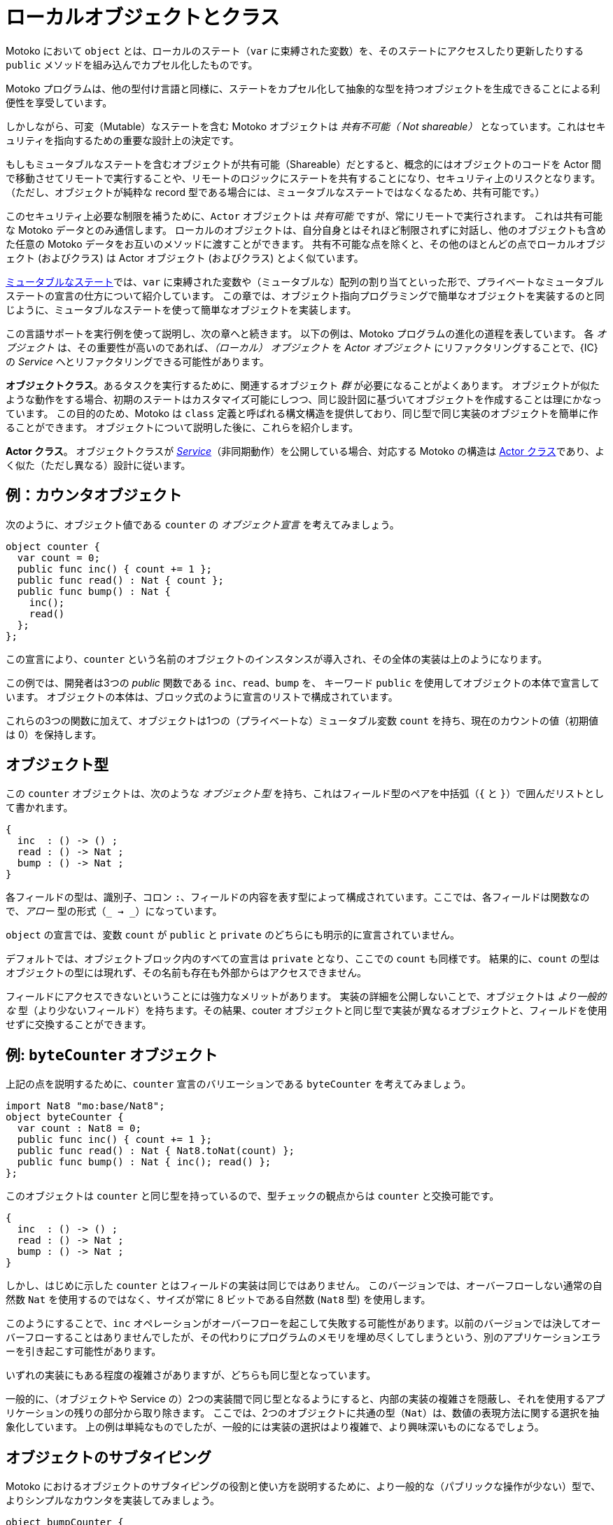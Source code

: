 = ローカルオブジェクトとクラス
:proglang: Motoko
:company-id: DFINITY

{proglang} において `object` とは、ローカルのステート（`var` に束縛された変数）を、そのステートにアクセスしたり更新したりする `public` メソッドを組み込んでカプセル化したものです。

{proglang} プログラムは、他の型付け言語と同様に、ステートをカプセル化して抽象的な型を持つオブジェクトを生成できることによる利便性を享受しています。

しかしながら、可変（Mutable）なステートを含む {proglang} オブジェクトは _共有不可能（ Not shareable）_ となっています。これはセキュリティを指向するための重要な設計上の決定です。

もしもミュータブルなステートを含むオブジェクトが共有可能（Shareable）だとすると、概念的にはオブジェクトのコードを Actor 間で移動させてリモートで実行することや、リモートのロジックにステートを共有することになり、セキュリティ上のリスクとなります。（ただし、オブジェクトが純粋な record 型である場合には、ミュータブルなステートではなくなるため、共有可能です。）

このセキュリティ上必要な制限を補うために、`Actor` オブジェクトは _共有可能_ ですが、常にリモートで実行されます。
これは共有可能な {proglang} データとのみ通信します。
ローカルのオブジェクトは、自分自身とはそれほど制限されずに対話し、他のオブジェクトも含めた任意の {proglang} データをお互いのメソッドに渡すことができます。
共有不可能な点を除くと、その他のほとんどの点でローカルオブジェクト (およびクラス) は Actor オブジェクト (およびクラス) とよく似ています。

link:mutable-state{outfilesuffix}[ミュータブルなステート]では、`var` に束縛された変数や（ミュータブルな）配列の割り当てといった形で、プライベートなミュータブルステートの宣言の仕方について紹介しています。
この章では、オブジェクト指向プログラミングで簡単なオブジェクトを実装するのと同じように、ミュータブルなステートを使って簡単なオブジェクトを実装します。

この言語サポートを実行例を使って説明し、次の章へと続きます。
以下の例は、{proglang} プログラムの進化の道程を表しています。
各 _オブジェクト_ は、その重要性が高いのであれば、_（ローカル） オブジェクト_ を _Actor オブジェクト_ にリファクタリングすることで、{IC} の _Service_ へとリファクタリングできる可能性があります。

*オブジェクトクラス*。あるタスクを実行するために、関連するオブジェクト _群_ が必要になることがよくあります。
オブジェクトが似たような動作をする場合、初期のステートはカスタマイズ可能にしつつ、同じ設計図に基づいてオブジェクトを作成することは理にかなっています。
この目的のため、{proglang} は `class` 定義と呼ばれる構文構造を提供しており、同じ型で同じ実装のオブジェクトを簡単に作ることができます。
オブジェクトについて説明した後に、これらを紹介します。

*Actor クラス*。
オブジェクトクラスが _link:actors-async.adoc[Service]_（非同期動作）を公開している場合、対応する {proglang} の構造は link:actors-async.adoc[Actor クラス]であり、よく似た（ただし異なる）設計に従います。


== 例：カウンタオブジェクト

次のように、オブジェクト値である `counter` の _オブジェクト宣言_ を考えてみましょう。

[source, motoko]
....
object counter {
  var count = 0;
  public func inc() { count += 1 };
  public func read() : Nat { count };
  public func bump() : Nat {
    inc();
    read()
  };
};
....

この宣言により、`counter` という名前のオブジェクトのインスタンスが導入され、その全体の実装は上のようになります。

この例では、開発者は3つの _public_ 関数である `inc`、`read`、`bump` を、
キーワード `public` を使用してオブジェクトの本体で宣言しています。
オブジェクトの本体は、ブロック式のように宣言のリストで構成されています。

これらの3つの関数に加えて、オブジェクトは1つの（プライベートな）ミュータブル変数 `count` を持ち、現在のカウントの値（初期値は 0）を保持します。

== オブジェクト型

この `counter` オブジェクトは、次のような _オブジェクト型_ を持ち、これはフィールド型のペアを中括弧（`{` と `}`）で囲んだリストとして書かれます。

[source.no-repl, motoko]
....
{
  inc  : () -> () ;
  read : () -> Nat ;
  bump : () -> Nat ;
}
....


各フィールドの型は、識別子、コロン `:`、フィールドの内容を表す型によって構成されています。ここでは、各フィールドは関数なので、_アロー_ 型の形式（`_ -> _`）になっています。

`object` の宣言では、変数 `count` が `public` と `private` のどちらにも明示的に宣言されていません。

デフォルトでは、オブジェクトブロック内のすべての宣言は `private` となり、ここでの `count` も同様です。
結果的に、`count` の型はオブジェクトの型には現れず、その名前も存在も外部からはアクセスできません。

フィールドにアクセスできないということには強力なメリットがあります。
実装の詳細を公開しないことで、オブジェクトは _より一般的な_ 型（より少ないフィールド）を持ちます。その結果、couter オブジェクトと同じ型で実装が異なるオブジェクトと、フィールドを使用せずに交換することができます。


== 例: `byteCounter` オブジェクト

上記の点を説明するために、`counter` 宣言のバリエーションである `byteCounter` を考えてみましょう。

[source, motoko]
....
import Nat8 "mo:base/Nat8";
object byteCounter {
  var count : Nat8 = 0;
  public func inc() { count += 1 };
  public func read() : Nat { Nat8.toNat(count) };
  public func bump() : Nat { inc(); read() };
};
....

このオブジェクトは `counter` と同じ型を持っているので、型チェックの観点からは `counter` と交換可能です。

[source.no-repl, motoko]
....
{
  inc  : () -> () ;
  read : () -> Nat ;
  bump : () -> Nat ;
}
....

しかし、はじめに示した `counter` とはフィールドの実装は同じではありません。
このバージョンでは、オーバーフローしない通常の自然数 `Nat` を使用するのではなく、サイズが常に 8 ビットである自然数 (`Nat8` 型) を使用します。

このようにすることで、`inc` オペレーションがオーバーフローを起こして失敗する可能性があります。以前のバージョンでは決してオーバーフローすることはありませんでしたが、その代わりにプログラムのメモリを埋め尽くしてしまうという、別のアプリケーションエラーを引き起こす可能性があります。

いずれの実装にもある程度の複雑さがありますが、どちらも同じ型となっています。

一般的に、（オブジェクトや Service の）2つの実装間で同じ型となるようにすると、内部の実装の複雑さを隠蔽し、それを使用するアプリケーションの残りの部分から取り除きます。
ここでは、2つのオブジェクトに共通の型（`Nat`）は、数値の表現方法に関する選択を抽象化しています。
上の例は単純なものでしたが、一般的には実装の選択はより複雑で、より興味深いものになるでしょう。

== オブジェクトのサブタイピング

{proglang} におけるオブジェクトのサブタイピングの役割と使い方を説明するために、より一般的な（パブリックな操作が少ない）型で、よりシンプルなカウンタを実装してみましょう。

[source, motoko]
....
object bumpCounter {
  var c = 0; public func bump() : Nat { c += 1; c };
};
....

オブジェクト `bumpCounter` は次のようなオブジェクト型を持ち、ただ1つの操作である `bump` を公開しています。

[source.no-repl, motoko]
....
{ bump : () -> Nat }
....

この型は最も一般的な操作を公開し、特定の動作のみを許可します。
例えば、カウンタの値は増加させることしかできず、減少させたり、任意の値に設定することはできません。

システムの他の部分では、より多くの操作を備えた _より一般的でない_ バージョンを実装して使用することができます。

[source.no-repl, motoko]
....
fullCounter : {
  inc   : () -> () ;
  read  : () -> Nat ;
  bump  : () -> Nat ;
  write : Nat -> () ;
}
....

ここでは、はじめに示したものよりも一般性が低い `fullCounter` というカウンタを考えます。
このカウンタには `inc`、`read`、`bump` に加えて `write` が含まれており、呼び出し側は、現在のカウント値を `0` に戻すなど、任意の値に変更することができます。

**オブジェクトのサブタイピング**：{proglang} では、オブジェクトにはサブタイピングによって関係付けられる型があります。標準的には、_よりフィールドの多い型_ は、_より一般的でない型_ となります（_**サブ**タイプ_）。例えば、上の例で示した型は、次のような関係があるとまとめることができます。

- 最も一般的な型は以下です。

[source.no-repl, motoko]
....
{ bump : () -> Nat }
....

- 中間の一般性を持つ型は以下です。

[source.no-repl, motoko]
....
{
  inc  : () -> () ;
  read : () -> Nat ;
  bump : () -> Nat ;
}
....

- 最も一般的でない型は以下です。

[source.no-repl, motoko]
....
{
  inc  : () -> () ;
  read : () -> Nat ;
  bump : () -> Nat ;
  write : Nat -> () ;
}
....

関数が最初の型（`{ bump: () -> Nat }`) のオブジェクトを受け取ることを期待している場合、上記の型の _いずれも_ 、この（最も一般的な）型と等しいかそのサブタイプであるため、何の問題もありません。

しかし、最も一般的でない最後の型のオブジェクトを受け取ることを期待している場合、他の2つの型は十分ではありません。なぜなら、ある関数が当然アクセスできると期待している `write` 操作を、他の2つの型はどちらも持っていないためです。

== オブジェクトクラス

{proglang} では、オブジェクトはステートをカプセル化したものであり、オブジェクトの `class` は、共通の名前を持つ2つのエンティティのパッケージです。

ゼロから始まるカウンタの `class` を例に考えてみましょう。

[source#counter, motoko]
....
class Counter() {
  var c = 0;
  public func inc() : Nat {
    c += 1;
    return c;
  }
};
....

この定義の価値は、新しいカウンタとしてインスタンスを生成（_construct_）できることです。
生成したカウンタは、それぞれが独自のステートで始まり、初期値はゼロになります。

[source#cinit.include_counter, motoko]
....
let c1 = Counter();
let c2 = Counter();
....

これらはそれぞれ独立しています。

[source.include_counter_cinit, motoko]
....
let x = c1.inc();
let y = c2.inc();
(x, y)
....

オブジェクトを返す関数を書くことでも同じ結果を得ることができます。

[source, motoko]
....
func Counter() : { inc : () -> Nat } =
  object {
    var c = 0;
    public func inc() : Nat { c += 1; c }
  };
....

この _コンストラクタ関数_ の戻り値の型（オブジェクト型）に注目してください。

[source.no-repl, motoko]
....
{ inc : () -> Nat }
....

この型を例えば `Counter` と名付け、次のように型宣言に使用することができます。

[source.no-repl, motoko]
....
type Counter = { inc : () -> Nat };
....

実際、上に示した `class` キーワードの構文は、`Counter` に対するこれら 2 つの定義の略記に他なりません。2つの定義とは、オブジェクトを構築するファクトリ関数 `Counter` と、これらのオブジェクトの型 `Counter` のことです。クラスはこの利便性以上の新しい機能を提供するものではありません。

=== クラスコンストラクタ

オブジェクトクラスは、0 個以上のデータ引数と、0 個以上の型引数を持つことができるコンストラクタ関数を定義しています。

上の `Counter` の例では、それぞれ 0 個です。

型引数がある場合は、そのクラスの型とコンストラクタ関数の両方をパラメータ化します。

データ引数がある場合は、クラスのコンストラクタ関数（のみ）をパラメータ化します。

==== データ引数

カウンターを 0 以外の値で初期化したいとします。その値を `class` コンストラクタのデータ引数として与えることができます。

[source, motoko]
....
class Counter(init : Nat) {
  var c = init;
  public func inc() : Nat { c += 1; c };
};
....

このパラメータはすべてのメソッドで利用可能です。

例えば、初期値のパラメータに対して `Counter` を `reset` することができます。

[source, motoko]
....
class Counter(init : Nat) {
  var c = init;
  public func inc() : Nat { c += 1; c };
  public func reset() { c := init };
};
....

==== 型引数

カウントするためのデータを特殊な `Buffer` のようにしてカウンタに持たせたいとします。

クラスが任意の型のデータを使用したり含む場合、型関数と同様に、未知の型のための引数（_型引数_）を持ちます。

この型引数のスコープは、データ引数と同じように `class` 全体をカバーします。
そのため、クラスのメソッドはこれらの型引数を使用することができます（_再び導入_ する必要はありません）。

[source, motoko]
....
import Buffer "mo:base/Buffer";

class Counter<X>(init : Buffer.Buffer<X>) {
  var buffer = init.clone();
  public func add(x : X) : Nat { buffer.add(x); buffer.size() };
  public func reset() { buffer := init.clone() };
};
....

==== 型注釈

オプションで、クラスのコンストラクタに "戻り値の型" （生成するオブジェクトの型）の型注釈を付けることもできます。
型注釈が付与されると、{proglang} はこの型注釈がクラスの本体（オブジェクト定義）と互換性があるかどうかをチェックします。
このチェックにより、コンストラクタが生成する各オブジェクトが提供された仕様に適合することが保証されます。

例えば、先述の `Counter` に対して、より一般的な型である `Accum<X>` で型注釈します。`Accum<X>` は値を増やすことはできますが、リセットすることはできないものとします。
この注釈により、オブジェクトは `Accum<X>` 型と互換性があることが保証されます。

[source, motoko]
....
import Buffer "mo:base/Buffer";

type Accum<X> = { add : X -> Nat };

class Counter<X>(init : Buffer.Buffer<X>) : Accum<X> {
  var buffer = init.clone();
  public func add(x : X) : Nat { buffer.add(x); buffer.size() };
  public func reset() { buffer := init.clone() };
};
....

==== 全ての構文

クラスは、キーワード `class` に続けて以下を与えることで定義します。

- 定義されるコンストラクタと型の名前（たとえば `Counter`）
- オプションの型引数（省略するか、`<X>`、`<X, Y>` など）
- 引数リスト（`()` または `(init : Nat)` など）
- コンストラクタに生成されたオブジェクトに対するオプションの型注釈（省略するか、例えば `Accum<X>` など）
- クラスの "本体" はオブジェクトの定義であり、（もしあれば）型と値の引数によってパラメータ化されます。

`public` とマークされたクラス本体の構成要素は、生成されるオブジェクトの型に寄与し、これらの型は（オプションの）型注釈と比較されます。

=====  他の例: `Bits`

他の例として、自然数 `Nat` のビット移動のタスクを考えてみましょう。例えば、以下のように定義することができます。

[source, motoko]
....
class Bits(n : Nat) {
  var state = n;
  public func next() : ?Bool {
    if (state == 0) { return null };
    let prev = state;
    state /= 2;
    ?(state * 2 != prev)
  }
}
....

上記のクラス定義は、構造的な型シノニムとファクトリ関数をどちらも `Bits` という名前で同時に定義することと同義です。

[source, motoko]
....
type Bits = {next : () -> ?Bool}
let Bits : Nat -> Bits =
func Bits(n : Nat) : Bits = object {
  // クラス本体
};
....

== 構造的サブタイピング

{proglang} におけるオブジェクトのサブタイピングは _構造的サブタイピング_ を使用しており、_公称型サブタイピング_ ではありません。

公称型サブタイピングでは、2 つの型が等価かどうかは（プロジェクトや時間を超えて）一貫した、グローバルにユニークな型名の選択に依存することを思い出してください。

{proglang} では、2 つの型の等価性の問題は、名前ではなく _構造_ に基づきます。

構造的サブタイピングによって、クラスの型に名前を付けることによって便利な省略形として使うことができます。

しかし、型付けの目的において重要なのは、対応するオブジェクト型の _構造_ です。名前が違っても、同等の定義を持つ 2 つのクラスは型互換性のあるオブジェクトを生成します。

クラス宣言の中で型注釈が指定された場合、その適合性がチェックされます。オブジェクトの型は型注釈のサブタイプでなければなりません。ただし、型注釈がオブジェクト型の適切なスーパータイプを記述しているだけであっても、型注釈はそのクラスの型に影響しません。

形式的には、{proglang} のサブタイプの関係は、オブジェクト型だけでなく、すべての型に拡張されます。

ほとんどの場合は標準的なものであり、従来のプログラミング言語理論（特に _構造的サブタイピング_）に従っています。

新しいプログラマにとって、{proglang} の他の注目すべき事柄は配列、オプション、バリアント、数値型の相互関係です。

////
// TODO - Move examples into doc/modules/language-guide/examples
// Use this syntax to include the files here:
// include::example$file-name.mo[]
= Local objects and classes
:proglang: Motoko
:company-id: DFINITY

In {proglang}, an `object` may encapsulate local state (`var`-bound variables) by packaging this state with `public` methods that access and update it.

As in other typed languages, {proglang} programs benefit from the ability to encapsulate state as objects with abstract types.

However, {proglang} objects that include mutable state are _not shareable_, and this is a critical security-oriented design decision.

If they were shareable, that would mean either conceptually moving a mobile object's code among actors and executing it remotely, a security risk, or sharing state with remote logic, another security risk.  (Notably, as a subcase, objects may be pure records and those _are_ shareable, since they are free from mutable state.)

To compensate for this necessary limitation, `actor` objects _are shareable_, but always execute remotely.
They communicate with shareable {proglang} data only.
Local objects interact in less restricted ways with themselves, and can pass any {proglang} data to each other's methods, including other objects.
In most other ways, local objects (and classes) are non-shareable counterparts to actor objects (and classes).

The link:mutable-state{outfilesuffix}[Mutable state] introduced declarations of private mutable state, in the form of `var`-bound variables and (mutable) array allocation.
In this chapter, we use mutable state to implement simple objects, much like how we would implement simple objects in object-oriented programming.

We illustrate this support via a running example, which continues in the next chapter.
The following example illustrates a general evolution path for {proglang} programs.
Each _object_, if important enough, has the potential to be refactored into an Internet _service_, by refactoring this _(local) object_ into an _actor object_.

*Object classes*. Frequently, one needs _a family_ of related objects to perform a task.
When objects exhibit similar behavior, it makes sense to fabricate them according to the same blueprint,
but with customizable initial state.
To this end, {proglang} provides a syntactical construct, called a `class` definition,
which simplifies building objects of the same type and implementation.
We introduce these after discussing objects.

*Actor classes*.
When an object class exposes a _link:actors-async.adoc[service]_ (asynchronous behavior), the corresponding {proglang} construct is an link:actors-async.adoc[actor class], which follows a similar (but distinct) design.


== Example: The `counter` object

Consider the following _object declaration_ of the object value `counter`:

[source, motoko]
....
object counter {
  var count = 0;
  public func inc() { count += 1 };
  public func read() : Nat { count };
  public func bump() : Nat {
    inc();
    read()
  };
};
....

This declaration introduces a single object instance named `counter`, whose entire implementation is given above.

In this example, the developer exposes three _public_ functions `inc`, `read` and `bump` using keyword `public` to declare each in the object body.
The body of the object, like a block expression, consists of a list of declarations.

In addition to these three functions, the object has one (private) mutable variable `count`, which holds the current count, initially zero.

== Object types

This object `counter` has the following _object type_, written as a list of field-type pairs, enclosed in braces (`{` and `}`):

[source.no-repl, motoko]
....
{
  inc  : () -> () ;
  read : () -> Nat ;
  bump : () -> Nat ;
}
....

Each field type consists of an identifier, a colon `:`, and a type for the field content.  Here, each field is a function, and thus has an _arrow_ type form (`_ -> _`).

In the declaration of `object`, the variable `count` was explicitly declared neither as `public` nor as `private`.

By default, all declarations in an object block are `private`, as is `count` here.
Consequently, the type for `count` does not appear in the type of the object, _and_ its name and presence are both inaccessible from the outside.

The inaccessibility of this field comes with a powerful benefit:
By not exposing this implementation detail, the object has a _more general_ type (fewer fields), and as a result, is interchangeable with objects that implement the same counter object type differently, without using such a field.

== Example: The `byteCounter` object

To illustrate the point just above, consider this variation of the `counter` declaration above, of `byteCounter`:

[source, motoko]
....
import Nat8 "mo:base/Nat8";
object byteCounter {
  var count : Nat8 = 0;
  public func inc() { count += 1 };
  public func read() : Nat { Nat8.toNat(count) };
  public func bump() : Nat { inc(); read() };
};
....

This object has the same type as the previous one, and thus from the standpoint of type checking, this object is interchangeable with the prior one:

[source.no-repl, motoko]
....
{
  inc  : () -> () ;
  read : () -> Nat ;
  bump : () -> Nat ;
}
....

Unlike the first version, however, this version does not use the same implementation of the counter field.
Rather than use an ordinary natural `Nat` that never overflows, but may also grow without bound, this version uses a byte-sized natural number (type `Nat8`) whose size is always eight bits.

As such, the `inc` operation may fail with an overflow for this object, but never the prior one, which may instead (eventually) fill the program's memory, a different kind of application failure.

Neither implementation of a counter comes without some complexity, but in this case, they share a common type.

In general, a common type shared among two implementations (of an object or service) affords the potential for the internal implementation complexity to be factored away from the rest of the application that uses it.
Here, the common type abstracts over the simple choice of a number's representation.
In general, the implementation choices would each be more complex, and more interesting.

== Object subtyping

To illustrate the role and use of object subtyping in {proglang}, consider implementing a simpler counter with a more general type (fewer public operations):

[source, motoko]
....
object bumpCounter {
  var c = 0; 
  public func bump() : Nat { 
    c += 1; 
    c 
  };
};
....

The object `bumpCounter` has the following object type, exposing exactly one operation, `bump`:

[source.no-repl, motoko]
....
{ 
  bump : () -> Nat ;
 }
....

This type exposes the most common operation, and one that only permits certain behavior.
For instance, the counter can only ever increase, and can never decrease or be set to an arbitrary value.

In other parts of a system, we may in fact implement and use a _less general_ version, with _more_ operations:

[source.no-repl, motoko]
....
fullCounter : {
  inc   : () -> () ;
  read  : () -> Nat ;
  bump  : () -> Nat ;
  write : Nat -> () ;
}
....

Here, we consider a counter named `fullCounter` with a less general type than any given above.
In addition to `inc`, `read` and `bump`, it additionally includes `write`, which permits the caller to change the current count value to an arbitrary one, such as back to `0`.

**Object subtyping.** In {proglang}, objects have types that may
  relate by subtyping, as the various types of counters do above.  As
  is standard, types with _more fields_ are _less general_ (are _**sub**types_
  of) types with _fewer fields_.  For instance, we can summarize the
  types given in the examples above as being related in the following
  subtyping order:

- Most general:

[source.no-repl, motoko]
....
{ bump : () -> Nat }
....

- Middle generality:

[source.no-repl, motoko]
....
{
  inc  : () -> () ;
  read : () -> Nat ;
  bump : () -> Nat ;
}
....

- Least generality:

[source.no-repl, motoko]
....
{
  inc  : () -> () ;
  read : () -> Nat ;
  bump : () -> Nat ;
  write : Nat -> () ;
}
....

If a function expects to receive an object of the first type (`{ bump: () -> Nat }`), _any_ of the types given above will suffice, since they are each equal to, or a subtype of, this (most general) type.

However, if a function expects to receive an object of the last, least general type, the other two will _not_ suffice, since they each lack the needed `write` operation, to which this function rightfully expects to have access.

== Object classes

In {proglang}, an object encapsulates state, and an object `class` is
a package of two entities that share a common name.

Consider this example `class` for counters that start at zero:

[source#counter, motoko]
....
class Counter() {
  var c = 0;
  public func inc() : Nat {
    c += 1;
    return c;
  }
};
....

The value of this definition is that we can _construct_ new counters,
each starting with their own unique state, initially at zero:

[source#cinit.include_counter, motoko]
....
let c1 = Counter();
let c2 = Counter();
....

Each is independent:

[source.include_counter_cinit, motoko]
....
let x = c1.inc();
let y = c2.inc();
(x, y)
....

We could achieve the same results by writing a function that returns an object:

[source, motoko]
....
func Counter() : { inc : () -> Nat } =
  object {
    var c = 0;
    public func inc() : Nat { c += 1; c }
  };
....

Notice the return type of this _constructor function_ (an object type):

[source.no-repl, motoko]
....
{ inc : () -> Nat }
....

We may want to name this type, for example, `Counter`, as follows, for use in further type declarations:

[source.no-repl, motoko]
....
type Counter = { inc : () -> Nat };
....

In fact, the `class` keyword syntax shown above is nothing but a shorthand for these two definitions for `Counter`: a factory function `Counter` that constructs objects, and the type `Counter` of these objects. Classes do not provide any new functionality beyond this convenience.

=== Class constructor

An object class defines a constructor function that may carry zero or more data arguments and zero or more type arguments.

The `Counter` example above has zero of each.

The type arguments, if any, parameterize both the type and the constructor function for the class.

The data arguments, if any, parameterize (only) the constructor function for the class.

==== Data arguments

Suppose we want to initialize the counter with some non-zero value.  We can supply that value as a data argument to the `class` constructor:

[source, motoko]
....
class Counter(init : Nat) {
  var c = init;
  public func inc() : Nat { c += 1; c };
};
....

This parameter is available to all methods.

For instance, we can `reset` the `Counter` to its initial value, a parameter:

[source, motoko]
....
class Counter(init : Nat) {
  var c = init;
  public func inc() : Nat { c += 1; c };
  public func reset() { c := init };
};
....

==== Type arguments

Suppose we want the counter to actually carry data that it counts (like a specialized `Buffer`).

When classes use or contain data of arbitrary type, they carry a type
argument (or equivalently, _type parameter_) for that unknown type, just as with functions.

The scope of this type parameter covers the entire `class`, just as with data parameters.
As such, the methods of the class can use (and _need not re-introduce_) these type parameters.

[source, motoko]
....
import Buffer "mo:base/Buffer";

class Counter<X>(init : Buffer.Buffer<X>) {
  var buffer = init.clone();
  public func add(x : X) : Nat { 
    buffer.add(x); 
    buffer.size() 
  };
  
  public func reset() { 
    buffer := init.clone() 
  };
};
....

==== Type annotation

Optionally, the class constructor may also carry a type annotation for its "return type" (the type of objects that it produces).
When supplied, {proglang} checks that this type annotation is compatible with the body of the class (an object definition).
This check ensures that each object produced by the constructor meets the supplied specification.

For example, we repeat the `Counter` as a buffer, and annotate it with
a more general type `Accum<X>` that permits adding, but not resetting
the counter. This annotation ensures that the objects are compatible
with the type `Accum<X>`.

[source, motoko]
....
import Buffer "mo:base/Buffer";

type Accum<X> = { add : X -> Nat };

class Counter<X>(init : Buffer.Buffer<X>) : Accum<X> {
  var buffer = init.clone();
  public func add(x : X) : Nat { buffer.add(x); buffer.size() };
  public func reset() { buffer := init.clone() };
};
....

==== Full syntax

In full, classes are defined by the keyword `class`, followed by:
 - a name for the constructor and type being defined (for example, `Counter`)
 - optional type arguments (for example, omitted, or `<X>`, or `<X, Y>`)
 - an argument list (for example, `()`, or `(init : Nat)`, etc.)
 - an optional type annotation for the constructed objects (for example, omitted, or `Accum<X>`),
 - the class "body" is an object definition, parameterized by the type and value arguments (if any).

The constituents of the body marked `public` contribute to the resulting objects' type and these types compared against the (optional) annotation, if given.

=====  Another example: `Bits`

As another example, let's consider the task of walking the bits of a natural number (type `Nat`). For this example, we could define the following:

[source, motoko]
....
class Bits(n : Nat) {
  var state = n;
  public func next() : ?Bool {
    if (state == 0) { return null };
    let prev = state;
    state /= 2;
    ?(state * 2 != prev)
  }
}
....

The above class definition is equivalent to the simultaneous definition of a structural type synonym and a factory function, both named `Bits`:

[source, motoko]
....
type Bits = {next : () -> ?Bool}
let Bits : Nat -> Bits =
func Bits(n : Nat) : Bits = object {
  // class body
};
....

== Structural subtyping

Object subtyping in {proglang} uses _structural subtyping_, not _nominal subtyping_.

Recall that in nominal typing, the question of two types equality depends on choosing consistent, globally-unique type names (across projects and time).

In {proglang}, the question of two types' equality is based on their _structure_, not their names.

Due to structural typing, naming the class type provides a convenient abbreviation.

For typing purposes, however, all that matters is the _structure_ of the corresponding object type: two classes with different names but equivalent definitions produce type-compatible objects.

When the optional type annotation is supplied in a class declaration, conformance is checked: the object type must be a subtype of the annotation. The annotation does not affect the type of the class, however, even if it only describes a proper super-type of the object type.

Formally, subtyping relationships in {proglang} extend to all types, not just object types.

Most cases are standard, and follow conventional programming language theory (for _structural_ subtyping, specifically).

Other notable cases in {proglang} for new programmers include
array, options, variants and number type inter-relationships.
////